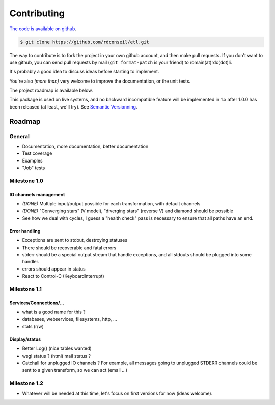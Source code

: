 Contributing
============

`The code is available on github <http://github.com/rdconseil/etl/>`_.

.. code-block:: shell

    $ git clone https://github.com/rdconseil/etl.git

The way to contribute is to fork the project in your own github account, and then make pull requests. If you don't want
to use github, you can send pull requests by mail (``git format-patch`` is your friend) to romain(at)rdc(dot)li.

It's probably a good idea to discuss ideas before starting to implement.

You're also *(more than)* very welcome to improve the documentation, or the unit tests.

The project roadmap is available below.

This package is used on live systems, and no backward incompatible feature will be implemented in 1.x after 1.0.0 has
been released (at least, we'll try). See `Semantic Versionning <http://semver.org/>`_.

Roadmap
:::::::

General
-------

* Documentation, more documentation, better documentation
* Test coverage
* Examples
* "Job" tests

Milestone 1.0
-------------

IO channels management
......................

* *(DONE)* Multiple input/output possible for each transformation, with default channels

* *(DONE)* "Converging stars" (V model), "diverging stars" (reverse V) and diamond should be possible

* See how we deal with cycles, I guess a "health check" pass is necessary to ensure that all paths have an end.

Error handling
..............

* Exceptions are sent to stdout, destroying statuses
* There should be recoverable and fatal errors
* stderr should be a special output stream that handle exceptions, and all stdouts should be plugged into some
  handler.
* errors should appear in status
* React to Control-C (KeyboardInterrupt)

Milestone 1.1
-------------

Services/Connections/...
........................

* what is a good name for this ?
* databases, webservices, filesystems, http, ...
* stats (r/w)

Display/status
..............

* Better Log() (nice tables wanted)
* wsgi status ? (html) mail status ?
* Catchall for unplugged IO channels ? For example, all messages going to unplugged STDERR channels could be sent to a
  given transform, so we can act (email ...)

Milestone 1.2
-------------

* Whatever will be needed at this time, let's focus on first versions for now (ideas welcome).

